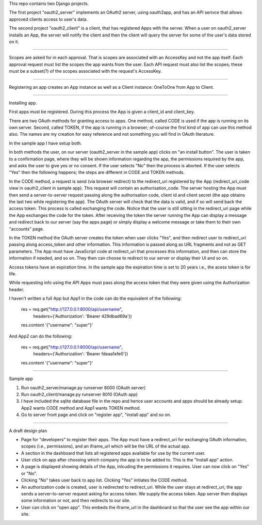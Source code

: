 This repo contains two Django projects.

The first project "oauth2_server" implements an OAuth2 server, using oauth2app,
and has an API serivce that allows approved clients access to user's data.

The second project "oauth2_client" is a client, that has registered Apps with
the server. When a user on oauth2_server installs an App, the server will notify
the client and then the client will query the server for some of the user's data
stored on it.

----

Scopes are asked for in each approval. That is scopes are associated with an
AccessKey and not the app itself. Each approval request must list the scopes the
app wants from the user. Each API request must also list the scopes; these must
be a subset(?) of the scopes associated with the request's AccessKey.

----

Registering an app creates an App instance as well as a Client instance:
OneToOne from App to Client.

----

Installing app.

First apps must be registered. During this process the App is given a client_id
and client_key.

There are two OAuth methods for granting access to apps. One method, called CODE
is used if the app is running on its own server. Second, called TOKEN, if the
app is running in a browser; of-course the first kind of app can use this method
also. The names are my creation for easy reference and not something you will
find in OAuth literature.

In the sample app I have setup both.

In both methods the user, on our server (oauth2_server in the sample app) clicks
on "an install button". The user is taken to a confirmation page, where they
will be shown information regarding the app, the permissions required by the
app, and asks the user to give yes or no consent. If the user selects "No" then
the process is aborted. If the user selects "Yes" then the following happens;
the steps are different in CODE and TOKEN methods.

In the CODE method, a request is send (via browser redirect) to the redirect_uri
registered by the App (redirect_uri_code view in oauth2_client in sample app).
This request will contain an authorisation_code. The server hosting the App must
then send a server-to-server request passing along the authorisation code,
client id and client secret (the app obtains the last two while registering the
app). The OAuth server will check that the data is valid, and if so will send
back the access token. This process is called exchanging the code. Notice that
the user is still sitting in the redirect_uri page while the App exchanges the
code for the token. After receiving the token the server running the App can
display a message and redirect back to our server (say the apps page) or simply
display a welcome message or take them to their own "accounts" page.

In the TOKEN method the OAuth server creates the token when user clicks "Yes",
and then redirect user to redirect_uri passing along access_token and other
information. This information is passed along as URL fragments and not as GET
parameters. The App must have JavaScript code at redirect_uri that processes
this information, and then can store the information if needed, and so on. They
then can choose to redirect to our server or display their UI and so on.


Access tokens have an expiration time. In the sample app the expiration time is
set to 20 years i.e., the acess token is for life.


While requesting info using the API Apps must pass along the access token that
they were given using the Authorization header.

I haven't written a full App but App1 in the code can do the equivalent of the
following:

    res = req.get("http://127.0.0.1:8000/api/username",
                  headers={'Authorization': 'Bearer 429dbad69a'})
    res.content
    '{"username": "super"}'


And App2 can do the following:

    res = req.get("http://127.0.0.1:8000/api/username",
                  headers={'Authorization': 'Bearer fdeaa1efe0'})

    res.content
    '{"username": "super"}'


----

Sample app

1. Run oauth2_server/manage.py runserver 8000 (OAuth server)
2. Run oauth2_client/manage.py runserver 8010 (OAuth app)
3. I have included the sqlite database file in the repo and hence user accounts
   and apps should be already setup. App2 wants CODE method and App1
   wants TOKEN method.
4. Go to server front page and click on "register app", "install app" and so on.

-----

A draft design plan

+  Page for "developers" to register their apps. The App must have
   a redirect_uri for exchanging OAuth information, scopes (i.e., permissions),
   and an iframe_url which will be the URL of the actual app.
+  A section in the dashboard that lists all registered apps available for use
   by the current user.
+  User click on app after choosing which company the app is to be added to.
   This is the "Install app" action.
+  A page is displayed showing details of the App, inlcuding the permissions it
   requires. User can now click on "Yes" or "No".
+  Clicking "No" takes user back to app list. Clicking "Yes" initiates the
   CODE method.
+  An authorization code is created, user is redirected to redirect_uri. While the
   user stays at redirect_uri, the app sends a server-to-server request asking for access token. We supply the access token. App server then displays some information or not, and then redirects to our site.
+  User can click on "open app". This embeds the iframe_url in the dashboard so that
   the user see the app within our site.

